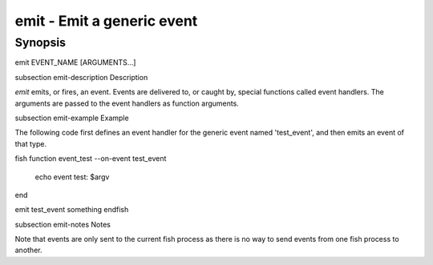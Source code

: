 emit - Emit a generic event
==========================================

Synopsis
--------

emit EVENT_NAME [ARGUMENTS...]


\subsection emit-description Description

`emit` emits, or fires, an event. Events are delivered to, or caught by, special functions called event handlers. The arguments are passed to the event handlers as function arguments.


\subsection emit-example Example

The following code first defines an event handler for the generic event named 'test_event', and then emits an event of that type.

\fish
function event_test --on-event test_event
    echo event test: $argv
end

emit test_event something
\endfish


\subsection emit-notes Notes

Note that events are only sent to the current fish process as there is no way to send events from one fish process to another.
